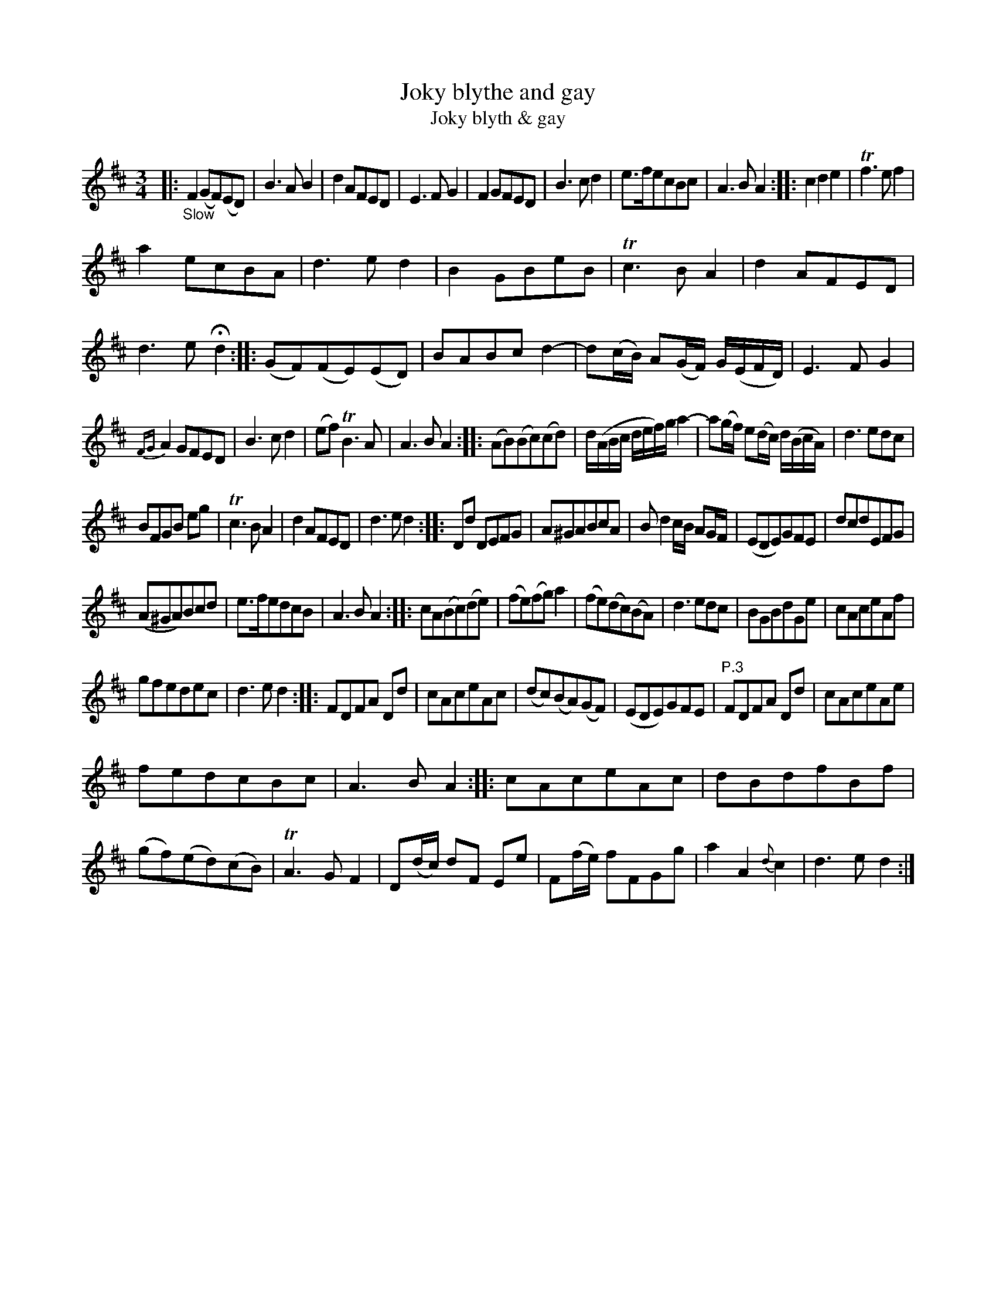 X: 11021
T: Joky blythe and gay
T: Joky blyth & gay
N: The tune page and index spell things differently.
%R: air, minuet
B: James Oswald "The Caledonian Pocket Companion" v.1 b.1 p.2 (and the top 3 staffs on p.3)
Z: 2020 John Chambers <jc:trillian.mit.edu>
N: In bar 60 there seems to be an odd-looking double-sharp before the A. Omitted, because it makes no sense.
M: 3/4
L: 1/8
K: D
%%slurgraces 1
%%graceslurs 1
|: "_Slow"\
F2(GF)(ED) | B3AB2 | d2AFED | E3FG2 | F2GFED | B3cd2 | e>fecBc | A3BA2 :: c2d2e2 | Tf3ef2 |
a2ecBA | d3ed2 | B2GBeB | Tc3BA2 | d2AFED | d3e Hd2 :: (GF)(FE)(ED) | BABcd2- | d(c/B/) A(G/F/) G/(E/F/D/) | E3FG2 |
{FG}A2GFED | B3cd2 | (ef)TB3A | A3BA2 :: (AB)(Bc)(cd) | d/(A/B/c/ d/e/f/)g/ a2- | a(g/f/) e(d/c/) d/(B/c/A/) | d3edc |
BFGB eg | Tc3BA2 | d2AFED | d3ed2 :: Dd DEFG | A^GABcA | Bd2c/B/ AG/F/ | (EDE)GFE | dcdEFG |
(A^GA)Bcd | e>fedcB | A3BA2 :: cA(Bc)(de) | (fe)(fg)a2 | (fe)(dc)(BA) | d3edc | BGBdGe | cAceAf |
gfedec | d3ed2 :: FDFA Dd | cAceAc | (dc)(BA)(GF) | (EDE)GFE | "P.3" FDFA Dd | cAceAe |
fedcBc | A3BA2 :: cAceAc | dBdfBf | (gf)(ed)(cB) | TA3GF2 | D(d/c/) dF Ee | F(f/e/) fFGg | a2A2{d}c2 | d3ed2 :|

